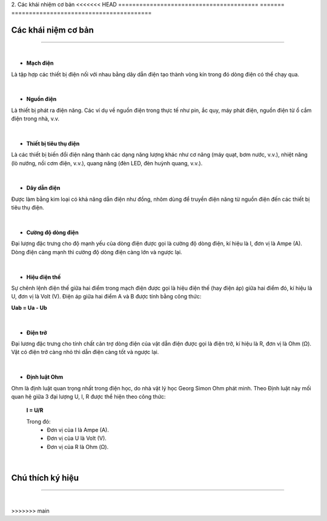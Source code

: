 2. Các khái nhiệm cơ bản
<<<<<<< HEAD
========================================
=======
========================================

Các khái niệm cơ bản 
------------
----------------

    .. image:: images/n_1.png
        :width: 300px
        :align: right
|
- **Mạch điện** 

Là tập hợp các thiết bị điện nối với nhau bằng dây dẫn điện tạo thành vòng kín trong đó dòng điện có thể chạy qua.

    .. image:: images/n_2.png
        :width: 300px
        :align: left
|    
- **Nguồn điện**

Là thiết bị phát ra điện năng. Các ví dụ về nguồn điện trong thực tế như pin, ắc quy, máy phát điện, nguồn điện từ ổ cắm điện trong nhà, v.v.

    .. image:: images/n_3.png
        :width: 300px
        :align: right
|   
- **Thiết bị tiêu thụ điện**

Là các thiết bị biến đổi điện năng thành các dạng năng lượng khác như cơ năng (máy quạt, bơm nước, v.v.), nhiệt năng (lò nướng, nồi cơm điện, v.v.), quang năng (đèn LED, đèn huỳnh quang, v.v.).

    .. image:: images/n_4.png
        :width: 300px
        :align: left
|
- **Dây dẫn điện**

Được làm bằng kim loại có khả năng dẫn điện như đồng, nhôm dùng để truyền điện năng từ nguồn điện đến các thiết bị tiêu thụ điện.

    .. image:: images/n_5.png
        :width: 100px
        :align: right

|
- **Cường độ dòng điện**

Đại lượng đặc trưng cho độ mạnh yếu của dòng điện được gọi là cường độ dòng điện, kí hiệu là I, đơn vị là Ampe (A). Dòng điện càng mạnh thì cường độ dòng điện càng lớn và ngược lại.    

    .. image:: images/n_6.png
        :width: 200px
        :align: left
|
- **Hiệu điện thế**

Sự chênh lệnh điện thế giữa hai điểm trong mạch điện được gọi là hiệu điện thế (hay điện áp) giữa hai điểm đó, kí hiệu là U, đơn vị là Volt (V). Điện áp giữa hai điểm A và B được tính bằng công thức: 

**Uab = Ua - Ub**

    .. image:: images/n_7.png
        :width: 300px
        :align: right
|
- **Điện trở**

Đại lương đặc trưng cho tính chất cản trợ dòng điện của vật dẫn điện được gọi là điện trở, kí hiệu là R, đơn vị là Ohm (Ω). Vật có điện trở càng nhỏ thì dẫn điện càng tốt và ngược lại.

    .. image:: images/n_8.png
        :width: 300px
        :align: left
|
- **Định luật Ohm**

Ohm là định luật quan trọng nhất trong điện học, do nhà vật lý học Georg Simon Ohm phát minh. Theo Định luật này mối quan hệ giữa 3 đại lượng U, I, R được thể hiện theo công thức: 
  
    **I = U/R**

    Trong đó: 
        - Đơn vị của I là Ampe (A).
        - Đơn vị của U là Volt (V).
        - Đơn vị của R là Ohm (Ω).
|

Chú thích ký hiệu
--------------
-------------------

    .. image:: images/n_9.png
        :width: 600px
        :align: center
|








>>>>>>> main
